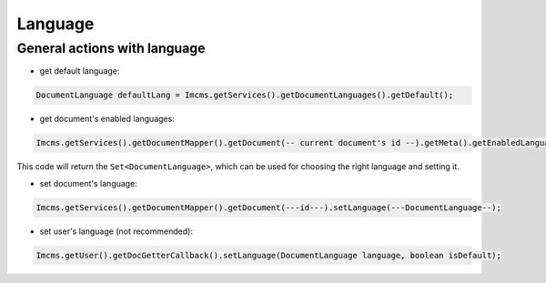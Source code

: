 Language
========

General actions with language
"""""""""""""""""""""""""""""

* get default language:
.. code-block:: java

    DocumentLanguage defaultLang = Imcms.getServices().getDocumentLanguages().getDefault();

* get document's enabled languages:
.. code-block:: java

    Imcms.getServices().getDocumentMapper().getDocument(-- current document's id --).getMeta().getEnabledLanguages();

This code will return the ``Set<DocumentLanguage>``, which can be used for choosing the right language and setting it.

* set document's language:
.. code-block:: java

    Imcms.getServices().getDocumentMapper().getDocument(---id---).setLanguage(---DocumentLanguage--);

* set user's language (not recommended):
.. code-block:: java

    Imcms.getUser().getDocGetterCallback().setLanguage(DocumentLanguage language, boolean isDefault);


